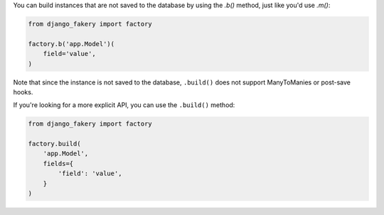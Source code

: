 .. ref-nonpersistentinstances:

You can build instances that are not saved to the database by using the `.b()` method, just like you'd use `.m()`:

.. code-block:: python

    from django_fakery import factory

    factory.b('app.Model')(
        field='value',
    )

Note that since the instance is not saved to the database, ``.build()`` does not support ManyToManies or post-save hooks.

If you're looking for a more explicit API, you can use the ``.build()`` method:

.. code-block:: python

    from django_fakery import factory

    factory.build(
        'app.Model',
        fields={
            'field': 'value',
        }
    )
